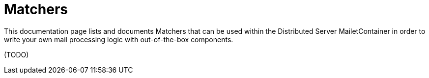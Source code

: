 = Matchers

This documentation page lists and documents Matchers that can be used within the
Distributed Server MailetContainer in order to write your own mail processing logic with out-of-the-box components.

(TODO)
